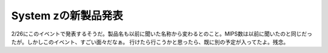 ﻿System zの新製品発表
############################


2/26にこのイベントで発表するそうだ。製品名も以前に聞いた名称から変わるとのこと。MIPS数は以前に聞いたのと同じだったが。しかしこのイベント、すごい面々だなぁ。
行けたら行こうかと思ったら、既に別の予定が入ってたよ。残念。



.. author:: mkouhei
.. categories:: computer, 
.. tags::


